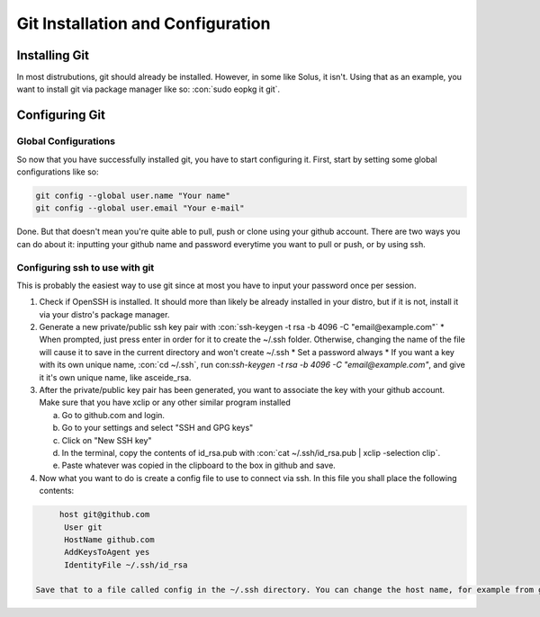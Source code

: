 .. role:: con(code)
  :language: bash
  
====================================
Git Installation and Configuration
====================================


Installing Git
================
In most distrubutions, git should already be installed. However, in some like Solus, it isn't. Using that as an example, you want to install git via package manager like so: :con:`sudo eopkg it git`.

Configuring Git
=================

Global Configurations
----------------------
So now that you have successfully installed git, you have to start configuring it. First, start by setting some global configurations like so: 

.. code:: bash

	git config --global user.name "Your name"
	git config --global user.email "Your e-mail"

Done. But that doesn't mean you're quite able to pull, push or clone using your github account. There are two ways you can do about it: inputting your github name and password everytime you want to pull or push, or by using ssh.

Configuring ssh to use with git
--------------------------------
This is probably the easiest way to use git since at most you have to input your password once per session. 

1. Check if OpenSSH is installed. It should more than likely be already installed in your distro, but if it is not, install it via your distro's package manager.

2. Generate a new private/public ssh key pair with :con:`ssh-keygen -t rsa -b 4096 -C "email@example.com"`
   * When prompted, just press enter in order for it to create the ~/.ssh folder. Otherwise, changing the name of the file will cause it to save in the current directory and won't create ~/.ssh
   * Set a password always
   * If you want a key with its own unique name, :con:`cd ~/.ssh`, run con:`ssh-keygen -t rsa -b 4096 -C "email@example.com"`, and give it it's own unique name, like asceide_rsa.

3. After the private/public key pair has been generated, you want to associate the key with your github account. Make sure that you have xclip or any other similar program installed
   
   a. Go to github.com and login.
   b. Go to your settings and select "SSH and GPG keys"
   c. Click on "New SSH key"
   d. In the terminal, copy the contents of id_rsa.pub with :con:`cat ~/.ssh/id_rsa.pub | xclip -selection clip`.
   e. Paste whatever was copied in the clipboard to the box in github and save.

4. Now what you want to do is create a config file to use to connect via ssh. In this file you shall place the following contents:

.. sourcecode:: vim

	host git@github.com
	 User git
	 HostName github.com
	 AddKeysToAgent yes
	 IdentityFile ~/.ssh/id_rsa
	 
   Save that to a file called config in the ~/.ssh directory. You can change the host name, for example from git@github.com to git@github.com-asceide, or anything else, if you want.
    
